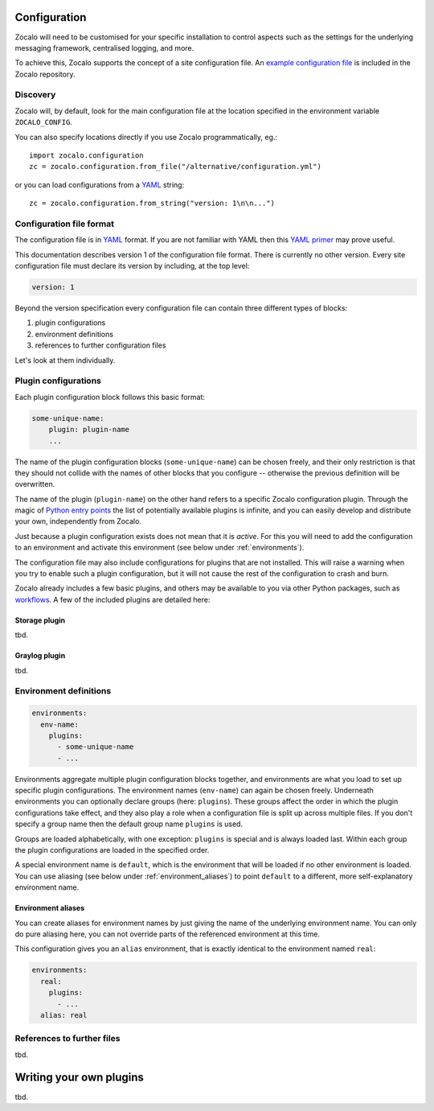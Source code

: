 =============
Configuration
=============

Zocalo will need to be customised for your specific installation to control
aspects such as the settings for the underlying messaging framework, centralised
logging, and more.

To achieve this, Zocalo supports the concept of a site configuration file.
An `example configuration file`_ is included in the Zocalo repository.

Discovery
---------

Zocalo will, by default, look for the main configuration file at the location
specified in the environment variable ``ZOCALO_CONFIG``.

You can also specify locations directly if you use Zocalo programmatically, eg.::

    import zocalo.configuration
    zc = zocalo.configuration.from_file("/alternative/configuration.yml")

or you can load configurations from a `YAML`_ string::

    zc = zocalo.configuration.from_string("version: 1\n\n...")

Configuration file format
-------------------------

The configuration file is in `YAML`_ format. If you are not familiar with YAML
then this `YAML primer`_ may prove useful.

This documentation describes version 1 of the configuration file format. There
is currently no other version. Every site configuration file must declare its
version by including, at the top level:

.. code-block:: yaml

   version: 1

Beyond the version specification every configuration file can contain three
different types of blocks:

#. plugin configurations
#. environment definitions
#. references to further configuration files

Let's look at them individually.

Plugin configurations
---------------------

Each plugin configuration block follows this basic format:

.. code-block:: yaml

   some-unique-name:
       plugin: plugin-name
       ...

The name of the plugin configuration blocks (``some-unique-name``) can be
chosen freely, and their only restriction is that they should not collide
with the names of other blocks that you configure -- otherwise the previous
definition will be overwritten.

The name of the plugin (``plugin-name``) on the other hand refers to a specific
Zocalo configuration plugin.
Through the magic of `Python entry points`_ the list of potentially available
plugins is infinite, and you can easily develop and distribute your own,
independently from Zocalo.

Just because a plugin configuration exists does not mean that it is *active*.
For this you will need to add the configuration to an environment and activate
this environment (see below under :ref:`environments`).

The configuration file may also include configurations for plugins that are
not installed. This will raise a warning when you try to enable such a plugin
configuration, but it will not cause the rest of the configuration to crash
and burn.

Zocalo already includes a few basic plugins, and others may be available to
you via other Python packages, such as `workflows`_. A few of the included
plugins are detailed here:

Storage plugin
^^^^^^^^^^^^^^

tbd.

Graylog plugin
^^^^^^^^^^^^^^

tbd.

.. _environments:

Environment definitions
-----------------------

.. code-block:: yaml

  environments:
    env-name:
      plugins:
        - some-unique-name
        - ...

Environments aggregate multiple plugin configuration blocks together, and
environments are what you load to set up specific plugin configurations.
The environment names (``env-name``) can again be chosen freely. Underneath
environments you can optionally declare groups (here: ``plugins``). These
groups affect the order in which the plugin configurations take effect, and
they also play a role when a configuration file is split up across multiple
files. If you don't specify a group name then the default group name
``plugins`` is used.

Groups are loaded alphabetically, with one exception: ``plugins`` is special
and is always loaded last. Within each group the plugin configurations are
loaded in the specified order.

A special environment name is ``default``, which is the environment that will
be loaded if no other environment is loaded. You can use aliasing (see below
under :ref:`environment_aliases`) to point ``default`` to a different, more
self-explanatory environment name.

.. _environment_aliases:

Environment aliases
^^^^^^^^^^^^^^^^^^^

You can create aliases for environment names by just giving the name of the
underlying environment name. You can only do pure aliasing here, you can not
override parts of the referenced environment at this time.

This configuration gives you an ``alias`` environment, that is exactly
identical to the environment named ``real``:

.. code-block:: yaml

  environments:
    real:
      plugins:
        - ...
    alias: real


References to further files
---------------------------

tbd.

========================
Writing your own plugins
========================

tbd.

.. _example configuration file: https://github.com/DiamondLightSource/python-zocalo/blob/main/contrib/site-configuration.yml
.. _workflows: https://github.com/DiamondLightSource/python-workflows/tree/main/src/workflows/util/zocalo
.. _YAML: https://en.wikipedia.org/wiki/YAML
.. _YAML primer: https://getopentest.org/reference/yaml-primer.html
.. _Python entry points: https://amir.rachum.com/blog/2017/07/28/python-entry-points/
